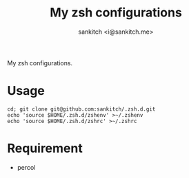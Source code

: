 #+TITLE: My zsh configurations
#+AUTHOR: sankitch <i@sankitch.me>
My zsh configurations.

* Usage

#+BEGIN_EXAMPLE
cd; git clone git@github.com:sankitch/.zsh.d.git
echo 'source $HOME/.zsh.d/zshenv' >~/.zshenv
echo 'source $HOME/.zsh.d/zshrc' >~/.zshrc
#+END_EXAMPLE

* Requirement

- percol
